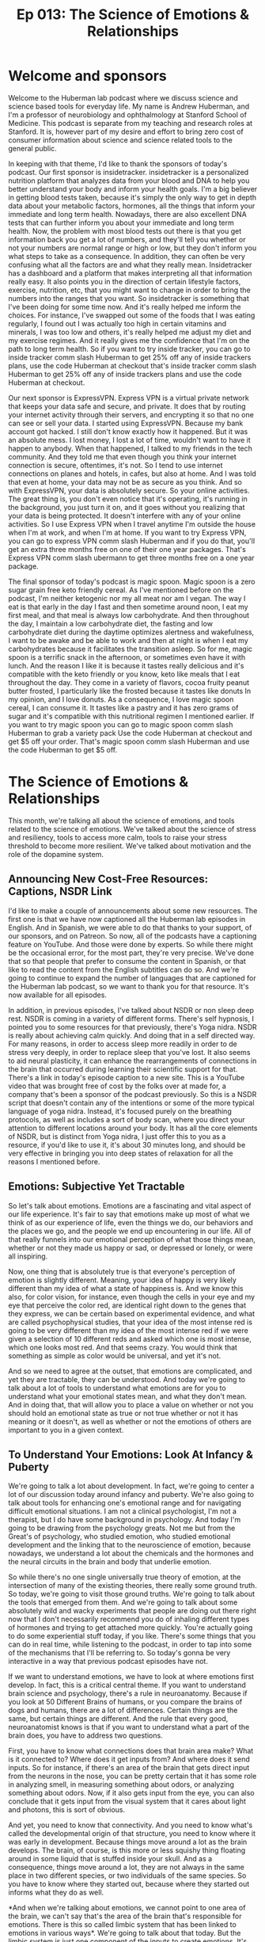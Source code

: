 :PROPERTIES:
:ID:       69bb86af-831c-4a4b-bd05-47b69c529a93
:END:
#+title: Ep 013: The Science of Emotions & Relationships

* Welcome and sponsors
:PROPERTIES:
:CUSTOM_ID: welcome-and-sponsors
:END:
Welcome to the Huberman lab podcast where we discuss science and science
based tools for everyday life. My name is Andrew Huberman, and I'm a
professor of neurobiology and ophthalmology at Stanford School of
Medicine. This podcast is separate from my teaching and research roles
at Stanford. It is, however part of my desire and effort to bring zero
cost of consumer information about science and science related tools to
the general public.

In keeping with that theme, I'd like to thank the sponsors of today's
podcast. Our first sponsor is insidetracker. insidetracker is a
personalized nutrition platform that analyzes data from your blood and
DNA to help you better understand your body and inform your health
goals. I'm a big believer in getting blood tests taken, because it's
simply the only way to get in depth data about your metabolic factors,
hormones, all the things that inform your immediate and long term
health. Nowadays, there are also excellent DNA tests that can further
inform you about your immediate and long term health. Now, the problem
with most blood tests out there is that you get information back you get
a lot of numbers, and they'll tell you whether or not your numbers are
normal range or high or low, but they don't inform you what steps to
take as a consequence. In addition, they can often be very confusing
what all the factors are and what they really mean. Insidetracker has a
dashboard and a platform that makes interpreting all that information
really easy. It also points you in the direction of certain lifestyle
factors, exercise, nutrition, etc, that you might want to change in
order to bring the numbers into the ranges that you want. So
insidetracker is something that I've been doing for some time now. And
it's really helped me inform the choices. For instance, I've swapped out
some of the foods that I was eating regularly, I found out I was
actually too high in certain vitamins and minerals, I was too low and
others, it's really helped me adjust my diet and my exercise regimes.
And it really gives me the confidence that I'm on the path to long term
health. So if you want to try inside tracker, you can go to inside
tracker comm slash Huberman to get 25% off any of inside trackers plans,
use the code Huberman at checkout that's inside tracker comm slash
Huberman to get 25% off any of inside trackers plans and use the code
Huberman at checkout.

Our next sponsor is ExpressVPN. Express VPN is a virtual private network
that keeps your data safe and secure, and private. It does that by
routing your internet activity through their servers, and encrypting it
so that no one can see or sell your data. I started using ExpressVPN.
Because my bank account got hacked. I still don't know exactly how it
happened. But it was an absolute mess. I lost money, I lost a lot of
time, wouldn't want to have it happen to anybody. When that happened, I
talked to my friends in the tech community. And they told me that even
though you think your internet connection is secure, oftentimes, it's
not. So I tend to use internet connections on planes and hotels, in
cafes, but also at home. And I was told that even at home, your data may
not be as secure as you think. And so with ExpressVPN, your data is
absolutely secure. So your online activities. The great thing is, you
don't even notice that it's operating, it's running in the background,
you just turn it on, and it goes without you realizing that your data is
being protected. It doesn't interfere with any of your online
activities. So I use Express VPN when I travel anytime I'm outside the
house when I'm at work, and when I'm at home. If you want to try Express
VPN, you can go to express VPN comm slash Huberman and if you do that,
you'll get an extra three months free on one of their one year packages.
That's Express VPN comm slash ubermann to get three months free on a one
year package.

The final sponsor of today's podcast is magic spoon. Magic spoon is a
zero sugar grain free keto friendly cereal. As I've mentioned before on
the podcast, I'm neither ketogenic nor my all meat nor am I vegan. The
way I eat is that early in the day I fast and then sometime around noon,
I eat my first meal, and that meal is always low carbohydrate. And then
throughout the day, I maintain a low carbohydrate diet, the fasting and
low carbohydrate diet during the daytime optimizes alertness and
wakefulness, I want to be awake and be able to work and then at night is
when I eat my carbohydrates because it facilitates the transition
asleep. So for me, magic spoon is a terrific snack in the afternoon, or
sometimes even have it with lunch. And the reason I like it is because
it tastes really delicious and it's compatible with the keto friendly or
you know, keto like meals that I eat throughout the day. They come in a
variety of flavors, cocoa fruity peanut butter frosted, I particularly
like the frosted because it tastes like donuts In my opinion, and I love
donuts. As a consequence, I love magic spoon cereal, I can consume it.
It tastes like a pastry and it has zero grams of sugar and it's
compatible with this nutritional regimen I mentioned earlier. If you
want to try magic spoon you can go to magic spoon comm slash Huberman to
grab a variety pack Use the code Huberman at checkout and get $5 off
your order. That's magic spoon comm slash Huberman and use the code
Huberman to get $5 off.

* The Science of Emotions & Relationships
:PROPERTIES:
:CUSTOM_ID: the-science-of-emotions-relationships
:END:
This month, we're talking all about the science of emotions, and tools
related to the science of emotions. We've talked about the science of
stress and resiliency, tools to access more calm, tools to raise your
stress threshold to become more resilient. We've talked about motivation
and the role of the dopamine system.

** Announcing New Cost-Free Resources: Captions, NSDR Link
:PROPERTIES:
:CUSTOM_ID: announcing-new-cost-free-resources-captions-nsdr-link
:END:
I'd like to make a couple of announcements about some new resources. The
first one is that we have now captioned all the Huberman lab episodes in
English. And in Spanish, we were able to do that thanks to your support,
of our sponsors, and on Patreon. So now, all of the podcasts have a
captioning feature on YouTube. And those were done by experts. So while
there might be the occasional error, for the most part, they're very
precise. We've done that so that people that prefer to consume the
content in Spanish, or that like to read the content from the English
subtitles can do so. And we're going to continue to expand the number of
languages that are captioned for the Huberman lab podcast, so we want to
thank you for that resource. It's now available for all episodes.

In addition, in previous episodes, I've talked about NSDR or non sleep
deep rest. NSDR is coming in a variety of different forms. There's self
hypnosis, I pointed you to some resources for that previously, there's
Yoga nidra. NSDR is really about achieving calm quickly. And doing that
in a self directed way. For many reasons, in order to access sleep more
readily in order to de stress very deeply, in order to replace sleep
that you've lost. It also seems to aid neural plasticity, it can enhance
the rearrangements of connections in the brain that occurred during
learning their scientific support for that. There's a link in today's
episode caption to a new site. This is a YouTube video that was brought
free of cost by the folks over at made for, a company that's been a
sponsor of the podcast previously. So this is a NSDR script that doesn't
contain any of the intentions or some of the more typical language of
yoga nidra. Instead, it's focused purely on the breathing protocols, as
well as includes a sort of body scan, where you direct your attention to
different locations around your body. It has all the core elements of
NSDR, but is distinct from Yoga nidra, I just offer this to you as a
resource, if you'd like to use it, it's about 30 minutes long, and
should be very effective in bringing you into deep states of relaxation
for all the reasons I mentioned before.

** Emotions: Subjective Yet Tractable
:PROPERTIES:
:CUSTOM_ID: emotions-subjective-yet-tractable
:END:
So let's talk about emotions. Emotions are a fascinating and vital
aspect of our life experience. It's fair to say that emotions make up
most of what we think of as our experience of life, even the things we
do, our behaviors and the places we go, and the people we end up
encountering in our life. All of that really funnels into our emotional
perception of what those things mean, whether or not they made us happy
or sad, or depressed or lonely, or were all inspiring.

Now, one thing that is absolutely true is that everyone's perception of
emotion is slightly different. Meaning, your idea of happy is very
likely different than my idea of what a state of happiness is. And we
know this also, for color vision, for instance, even though the cells in
your eye and my eye that perceive the color red, are identical right
down to the genes that they express, we can be certain based on
experimental evidence, and what are called psychophysical studies, that
your idea of the most intense red is going to be very different than my
idea of the most intense red if we were given a selection of 10
different reds and asked which one is most intense, which one looks most
red. And that seems crazy. You would think that something as simple as
color would be universal, and yet it's not.

And so we need to agree at the outset, that emotions are complicated,
and yet they are tractable, they can be understood. And today we're
going to talk about a lot of tools to understand what emotions are for
you to understand what your emotional states mean, and what they don't
mean. And in doing that, that will allow you to place a value on whether
or not you should hold an emotional state as true or not true whether or
not it has meaning or it doesn't, as well as whether or not the emotions
of others are important to you in a given context.

** To Understand Your Emotions: Look At Infancy & Puberty
:PROPERTIES:
:CUSTOM_ID: to-understand-your-emotions-look-at-infancy-puberty
:END:
We're going to talk a lot about development. In fact, we're going to
center a lot of our discussion today around infancy and puberty. We're
also going to talk about tools for enhancing one's emotional range and
for navigating difficult emotional situations. I am not a clinical
psychologist, I'm not a therapist, but I do have some background in
psychology. And today I'm going to be drawing from the psychology
greats. Not me but from the Great's of psychology, who studied emotion,
who studied emotional development and the linking that to the
neuroscience of emotion, because nowadays, we understand a lot about the
chemicals and the hormones and the neural circuits in the brain and body
that underlie emotion.

So while there's no one single universally true theory of emotion, at
the intersection of many of the existing theories, there really some
ground truth. So today, we're going to visit those ground truths. We're
going to talk about the tools that emerged from them. And we're going to
talk about some absolutely wild and wacky experiments that people are
doing out there right now that I don't necessarily recommend you do of
inhaling different types of hormones and trying to get attached more
quickly. You're actually going to do some experiential stuff today, if
you like. There's some things that you can do in real time, while
listening to the podcast, in order to tap into some of the mechanisms
that I'll be referring to. So today's gonna be very interactive in a way
that previous podcast episodes have not.

If we want to understand emotions, we have to look at where emotions
first develop. In fact, this is a critical central theme. If you want to
understand brain science and psychology, there's a rule in neuroanatomy.
Because if you look at 50 Different Brains of humans, or you compare the
brains of dogs and humans, there are a lot of differences. Certain
things are the same, but certain things are different. And the rule that
every good, neuroanatomist knows is that if you want to understand what
a part of the brain does, you have to address two questions.

First, you have to know what connections does that brain area make? What
is it connected to? Where does it get inputs from? And where does it
send inputs. So for instance, if there's an area of the brain that gets
direct input from the neurons in the nose, you can be pretty certain
that it has some role in analyzing smell, in measuring something about
odors, or analyzing something about odors. Now, if it also gets input
from the eye, you can also conclude that it gets input from the visual
system that it cares about light and photons, this is sort of obvious.

And yet, you need to know that connectivity. And you need to know what's
called the developmental origin of that structure, you need to know
where it was early in development. Because things move around a lot as
the brain develops. The brain, of course, is this more or less squishy
thing floating around in some liquid that is stuffed inside your skull.
And as a consequence, things move around a lot, they are not always in
the same place in two different species, or two individuals of the same
species. So you have to know where they started out, because where they
started out informs what they do as well.

*And when we're talking about emotions, we cannot point to one area of
the brain, we can't say that's the area of the brain that's responsible
for emotions. There is this so called limbic system that has been linked
to emotions in various ways*. We're going to talk about that today. But
the limbic system is just one component of the inputs to create
emotions. It's not the place for emotions, you can't go in and lesion
one location in the brain and eliminate emotions entirely, just doesn't
work that way.

So, first of all, we have to ask, what are the circuits for emotion?
What are the brain areas for emotion and nowadays, there's a lot of
debate about this. For years, there was thought that there might be
circuits, meaning connections in the brain that generate the feeling of
being happy, or circuits that generate the feeling of being sad, etc.
That's been challenged. In fact, Lisa Feldman Barrett has been the
person who's really challenged this head on, and has very good evidence
for the fact that such circuits probably don't exist. And yet, I think
there's good evidence for circuits in the brain, such as limbic
circuits, and other circuits that shift our overall states, or our
overall level of alertness or calmness or whether or not they bias us
toward viewing the outside world or paying more attention to what's
going on inside our bodies. If none of this makes sense right now, I
promise it will make sense soon.

But the important thing to understand is that emotions do arise in the
brain and body. They arise because there are specific connections
between specific areas in the brain and body. And if we want to
understand how emotions work, we have to look how emotions are built.
And they are built during infancy, adolescence, and puberty, and then it
continues into adulthood, but the groundwork is laid down early in
development when we are small children.

** Your First Feeling Was Anxiety
:PROPERTIES:
:CUSTOM_ID: your-first-feeling-was-anxiety
:END:
So let's think about what happens to a baby that comes into the world. A
baby comes into the world, you were born into this world without really
any understanding of the things around you. Now, there are two ways that
you can interact with the world and you're always doing them more or
less, to some degree at the same time. Those are interoception, paying
attention what's going on inside you what you feel internally and
exteroception, paying attention to what's going on outside you. Hold
that in mind please because the fact that you're both interocepting and
extracepting is true for your entire life and it sets the foundation for
understanding emotions, it's absolutely critical. As an infant, you
didn't have any knowledge of what you needed, you didn't understand
hunger, you didn't understand toys, when you first came into the world,
you didn't understand cold or heat or any of that. When you needed
something, you experience that as anxiety, you would feel an increase in
alertness. If you had to use the bathroom, you would feel an increase in
alertness, if you were hungry, and you would vocalize, you would cry
out, you would act agitated, you might COO, you might do a number of
different things. But all you knew was what you were feeling internally,
and then your caregiver, whoever that might have been, would respond to
that. So you would feel some agitation, a caregiver would come and make
a decision, oh, you need food and give you milk, or change your diaper,
or wrap you in a blanket if you were cold. But they didn't know if you
were cold, they could just assume that you were cold.

So this is actually really important to understand that a baby, when you
were a baby and when I was a baby, we didn't have any sense of the
outside world, except that it responded to our acts of anxiety,
essentially. Now, this isn't Freudian theory, right? It's it, there are
components of it that are embedded in Freudian theory but all
developmental psychologists agree that babies lack the ability to make
cognitive sense of the outside world. But in this feeling of anxiety,
and registering one's own internal state, and then crying out to the
outside world, either through crying or subtle vocalizations, or even
just cooing making some noise, we start to develop a relationship with
the outside world in which our internal states, our shifts in anxiety,
start to drive requests. And people come and respond to those requests,
hopefully.

And the reason I say hopefully, is that we've all heard, presumably
about these cases of neglect. There are a lot of cases where if you
neglect a baby, you neglect an adolescent or a teenager, development
doesn't go well. And we'll touch on some of those. But those are really
extreme cases, they're sort of like the parallel to experiments that are
often done in the laboratory with animals, where you've probably heard
of these enriched environments where they will give mice a bunch of
toys, and they'll give them some different foods every once in a while,
and they'll house them together with other mice. And what you find is
that the animals, they will say, Oh, you know, their brain is thicker,
and their neurons have more branches to them and all that. But that's
really comparing deprivation with normalcy.

** What Are "Healthy Emotions"?
:PROPERTIES:
:CUSTOM_ID: what-are-healthy-emotions
:END:
What we want to center on today instead, is what happens when things go
well, and why things might not go well, in certain circumstances is
interesting, but to me not as interesting as what healthy emotional
development looks like. And if you haven't achieved healthy emotional
development, what can be done as an intervention, at later times, in
order to rescue that.

So the baby, you as a baby, you're flopping around there in your crib,
you're getting care where you, where you need it and when you need it,
presumably. And this gets to the basis of what emotions are about, which
emotions are really about forming bonds, and being able to predict
things in the world. That's really what emotions are about. Whether or
not the baby feels angry, or happy or sad, we don't know, we can guess
but we don't know. In fact, most of the time, we don't even know how we
feel, let alone how other people feel. And that's true for adults. So if
I asked you how you feel right now, I don't know that you could tell me
in any kind of rich language that would i would say, Oh, I really
understand. If you said you were very, very depressed or very, very
happy. I'd have some sense because of how extreme that is. But I don't
know that I would really know. And I don't think you know how I feel
right now, either. I could be furious right now. Or I could be very
happy, you don't have any idea. Of course, we have these things called
expressions, our pupils dilate, there are various cues of how people
feel, we're going to talk about those cues. But you really don't know.

** Digital Tool For Predicting Your Emotions: Mood Meter App
:PROPERTIES:
:CUSTOM_ID: digital-tool-for-predicting-your-emotions-mood-meter-app
:END:
And at this point, I actually just want to pause and mention a really
interesting tool that is trying to address this question of what are
emotions? And what do they consist of, that you can use, if you like.
This is an app, I didn't develop it, I don't have any relationship to
them, but the app was developed by people at Yale. By groups at Yale who
do research and it's called mood meter. And it's actually quite
interesting. I think it's either free or it's 99 cents, again, no
business relationship to them.

But what they're trying to do is put more nuance, more subtlety on our
words and our language for emotions, and be able to, to allow you to
predict how you're going to feel in the future. And it's actually quite
interesting. I'm on the app right now and I know you can't see this, but
it's called mood meter. And you can find on Apple or Android and you go
into it and as you know, it says to me, hi Andrew, how are you right now
and I clicked a little tab that says I feel and I can either pick, high
energy and unpleasant, high energy and pleasant low Energy unpleasant or
low energy pleasant. And I would say right now, I feel high energy
pleasant. So I just revealed to you how I feel. So I click on that. And
then it gives you a gallery of colors, and you just move your finger to
the location where you think it matches most. And as you do that little
words pop up, I know some people are looking at this on ot or listening
to this on audio only. So say motivated, cheerful, inspired, I would say
I'm feeling right now cheerful. So you click that. And then you just go
to the next window, and it just says, What are you doing, and I, this
feels like play to me, but I'm going to call it work. And then that's
it. And then what it does is it basically starts to collect data on you,
you're giving it information, and it starts to link that to other
features that you allow it access to, if you like, and it starts helping
you be able to predict how you're going to feel at different times a
day, it's actually quite accurate in certain ways, quite interesting.

** The Architecture Of A Feeling: (At Least) 3 Key Questions To Ask Yourself :notes:
:PROPERTIES:
:CUSTOM_ID: the-architecture-of-a-feeling-at-least-3-key-questions-to-ask-yourself
:END:

*And it points to a couple of really interesting features, which is that
we don't really have enough language to describe all the emotional
states. And yet there are some core truths to what makes up an emotion*.
And I want to review that twice during today's podcast. Because this can
really help people, kids and adults understand better what they're
feeling and why. And when best to engage in certain activities. And
thankfully, when best to avoid certain activities too.

So the way this works is the following. You need to ask yourself at any
point, you could do this right now, if you like, what's your level of
autonomic arousal. *Autonomic arousal is just the continuum, the range of
alert to calm*. So if you're in a panic right now you are like 10 out of
10 on the arousal scale. If you're asleep, you're probably not
comprehending what I'm saying, although maybe a little bit, but let's
say you're very drowsy, you might be at a one or a two. So you always
have to ask, Where are you on the arousal scale.

*And then there's this other axis this other question, which is what we
call Valence. Now valence is off value, do you feel good or bad*, I would
say I feel pretty good right now on a scale of one to 10. I'm like, I
don't know, I feel like a seven ,got good night's sleep last night, had
a good walk with Costello this morning, bed, I'm hydrated, I feel good,
something a seven. So I'm alert. And I feel pretty good.

*And then there's a third thing, which is how much we are interocepting
and how much we are exteroceptive*. Alright, so how much our attention is
focused internally, on what we're feeling and how much it's focused
externally. And this is always going to be in a dynamic balance. So for
instance, if you're really, really stressed, oftentimes, that puts you
in a position to be really in touch with what's going on in your body.
*If you start having a lot of somatic a lot of bodily sensations, like
your heart is beating so fast that you can't ignore it, then you're
really strongly interoceptive*. But also, sometimes you're really
stressed because someone stressing you out, or somebody sends you a text
message or makes a comment about a YouTube thing you posted or
something, and you're really triggered by it, that never happens to me.
But it if it does happen to you, then you're exteroceptive.

*So these three things how alert or sleepy you are, that's one, how good
or bad you feel that's too. And then whether or not most of your
attention is directed outward, or whether or not it's directed inward.
And much of what we call emotions are made up by those three things*. And
so let's return now to development but tuck that away and just kind of
think about it alert versus asleep, good versus bad, and focused
internally or focus externally. Because when I looked at the whole of
the, all the theories of emotion that were out there, there were a lot
of different components to them. But they all seem to center back to
these same three features in some way, or to some degree or another. And
it can be very powerful to understand and look at your emotions through
that lens.

** You Are An Infant: Bonds & Predictions
:PROPERTIES:
:CUSTOM_ID: you-are-an-infant-bonds-predictions
:END:
So let's return to the infant. There's the baby in the crib. It's mostly
interoceptive as caregivers bring it what it needs, you hope, milk,
diaper changes, etc. A warm blanket if it's cold, pull off the blanket
when the baby's fussing and it's too warm because babies get too warm.
Also, it starts to intero, exteroceptive, Excuse me, I misspoke. I want
to be very clear, it starts to exterocept, the baby starts to look into
the outside world and start making predictions. It starts wondering how
much it needs to cry or predicting, well, if I cry like a little bit,
then mom comes over and I get my milk. Or if I cry a lot mom doesn't
come over and give me milk. So I need to really scream at the top of my
head. Okay, so babies are starting to evaluate and do all this but
they're not doing it consciously. They're doing this strategically in
order to release anxiety.

And I won't propose that that's what we do into adulthood. But a lot of
what we do in adulthood is when we feel something, we start
exterocepting. Some people are much better at just sitting as a
container, and just interocepting and paying attention to what they're
feeling internally. But most people do a little bit of a balance of
both, we start, we don't feel good, so we look for an item of food that
might make us feel better. We're feeling anxious, heading into the
dentist or something like that. So we text somebody, we do this almost
reflexively, it's not always conscious.

So infants do this, and we continue to do this, we start to now balance
our interoceptive and extrareceptive focus, are looking inward and
looking outward. And as we do that, we're striving to figure out what
gets our needs met. Remember, emotions are really there to form bonds,
and to make predictions. And so our needs are going to be met to some
degree or not.

Sometimes, sadly, there is neglect. Sometimes people don't show up for
us the way that we would like. And in general, our responses to that
have to do with whether or not we predict whether or not they would or
not, when we expect something, and it doesn't happen, it's a big
letdown. That was the discussion about dopamine last episode. So the
many theories of emotion the triune brain theory that you have a
primitive and evolved brain, something that's a little bit on shaky
ground these days, the idea that Darwin proposed that there are these
universal expressions of emotions, the work of Helen Fisher on love that
you have circuits in the brain for lost circuits in the brain for love
and circuits in the brain for long term bonds, as well as the work of
Lisa Feldman Barrett, saying that emotions are contextual, that they
have a social component. And I'll be talking more about this, but the
work of Allan schore, a clinical psychologist and researcher at UCLA,
about right brain left brain, and its role in emotional development, all
of them have strong elements of this idea of paying attention to what's
going on inward and outward. As a young creature, an infant and young
toddler, you were mainly focused inward, and you started to understand
what was going on outward as a way of predicting what would bring you
relief, what would remove your anxiety, and that's where the fundamental
rules of your experience your emotional experience were laid down.

Now, I realize that's a lot of information. And it's somewhat of an
academic talk. But there were two tools in there that I just want to
highlight. One is the mood meter app, if you're interested in it can
give you some insight into the different kinds of nuance within emotions
and allow you to actually predict emotional states, if you want to try
that. And you might find that interesting.

The other one is this idea that there are three axes to emotion, three
continuum that interact, the level of alertness and calmness, how good
or bad you feel, and whether or not you're mainly focused inward or
outward, because those are going to form a useful toolkit for the
information going forward.

** Attachment Style Hinges On How You Handle Disappointment
:PROPERTIES:
:CUSTOM_ID: attachment-style-hinges-on-how-you-handle-disappointment
:END:
So now let's talk about what kind of baby you were. Because that
actually informs your emotionality. Now, these are classic. They're
actually famous experiments done by Bowlby and Ainsworth, anyone that
studied psychology or has taken a psychology class might have learned
about this. This is this classic experiment of the what was called the
strange situation task, in which, and I'm describing it very coarsely,
here, I realized but a mother and child come into the laboratory. Yes,
this has now also been done with fathers. The baby and the mother or
father play together for a bit, and then the mother leaves. The mother
leaves for some period of time and then comes back. And the research is
devoted to understanding the response of the child when the caretaker,
the mother or the father, returns. Most all children, not every child,
but most children will cry when their primary caretaker leaves, they
don't like that. And there are good reasons for that they formed a bond
and an attachment and we will talk about some of the deeper chemical
reasons for those bonds. However, the experiment is focused on the
return of the caregiver, because Bowlby and Ainsworth and many of their
scientific offspring and colleagues identified at least four patterns
that babies display when their caretaker returns. And they group these
into Group A, B, C, D, so much so that the kids were referred to as a
babies B babies, C babies or D babies.

You may know which one you were, but the categories are really
interesting. The first babies are the A babies. So these were kids that
would get upset when their caretaker would leave. But when their
caretaker would return, the infant would respond with happiness with
what looked like delight. They would go to the caretaker, they seemed
happy if they had been fussy before, sad, they felt relieved. These are
referred to as secure attached kids. So they have a healthy response to
separation and they have a healthy response to re engaging with the
caretaker.

The B babies, as they're called, were less likely to seek comfort from
their caregiver when the caregiver would return. So they would sometimes
continue to play with their toys or they would be with the, they had an
adult in the room while the parent was gone, they would stay with them.
It was sometimes complicated and nuanced, but these were referred to as
avoidant babies. Don't run away with any conclusions about the language
here just yet. It's not clear that avoidant babies become avoidant
adults. But bear with me.

The C babies would respond to the return of the caregiver with acts of
annoyance, they seem kind of angry, right. So it wasn't that they ignore
them, they seem kind of angry. And those were referred to as ambivalent
babies. Not to be confused with A babies, these are the C babies, were
the ambivalent babies. So the infant's reaction to the returning
caregiver were inconsistent. They seemed like they wanted to bond with
them again, but that they seem kind of annoyed. I think we've all felt
this way before with people that we care very much about, especially
people we care very much about.

And then the third category, the D babies were the disorganized babies.
That's what they call them. They weren't disorganized, and that they
were messy. The child have waited interactions with everyone and acted
fearful when the caregiver returned. And their behavior didn't really
change whether or not the caregiver was there or not. And that fourth
category was actually added rather late in the course of this research.

I should mention these experiments have been repeated with a huge
variety of different contexts. There was work done by Mary main at at UC
Berkeley and many others, looking at all sorts of variations on this
theme. But over time, it made it clear that certain babies are able to
feel secure upon re engaging with their caregiver and others don't, or
they're confused about it. So we probably don't know whether or not you
were an A or B, or C, D, baby, unless you were in these experiments. And
somehow you had that knowledge.

** "Glue Points" Of Emotional Bonds: Gaze, Voice, Affect, Touch, (& Written)
:PROPERTIES:
:CUSTOM_ID: glue-points-of-emotional-bonds-gaze-voice-affect-touch-written
:END:
But this work, this classic work opened up a huge set of important
questions that related to what is the reestablishment of the bond really
about? I mean, what's actually being figured out here is not whether or
not there are four categories of babies. That's interesting, but it
presumably is more interesting to focus on what is it that defines a
really good bond, a secure attachment or an insecure attachment or an
avoidant attachment and the four things are gaze, literally eye contact,
and doesn't have to be direct beaming eye contact with no blinks like
people, excuse me, Oh, before it can just be gaze that you know, people
look at each other. You see couples, they look at each other, they don't
always stare each other long periods of time, sometimes they do vocal
vocalizations. So what we say and how we say it, an effect or emotion,
so the way that we express it, you know, crying, smiling, etc. and touch
those four things. And you probably could add a fifth dimension once
language and written language develops, which is written word, exchange
of letters, exchange of texts, exchange of things of that sort. Emails
are another way in which people can bond.

But gaze, vocalization, effect and touch are really the core of this
thing that we call social bonds and emotionality. Now, that's important.
We know for instance, that there are brain areas like the fusiform face
area, which is deep in the brain that is responsible for the processing
of faces, children's recognition of their parents faces and voices is
extremely accurate and strong. Likewise, parents recognition of their
child's vocalizations, not just voices, but cries are remarkable. If
you've ever had the experience of being at a party with somebody who has
small children, you're talking to them and all of a sudden they, they
hear something, but you don't. It's as if they've got wolf hearing, and
all of a sudden, they go running into the other room. And indeed, the
you know, the kid is like, I don't know, some kid is beating up their
kid or their kids beating up some other kid or the kid has done injure
themselves or feels emotionally injured. This perception of voices,
there's very good evidence to support the fact that we are tuned to the
frequencies of, of voices and vocalizations of people that we care
about. It's not just true in rodents and birds and other mammals. It's
definitely true in humans as well. And babies are very tuned in to the
sound of their, of their mother's voice, even Yes, while they're in the
womb. There's this whole world of what's called mother ease, which is
the the particular style of speech that mothers and other caretakers now
we know use with children.

So those are the core elements. Right. How you look at somebody and how
they look at you what you say what they say, what they seem to be
feeling. And how that makes you feel smiles frowns, if you know someone
really well, you can read inflections in like, even little subtle things
like, you know, they don't, they don't really believe me or Oh, they,
they're really excited by this or Oh, you know, now I know what they're
thinking, that kind of processing. Some people are better at it than
others. But everyone's better at doing that with people that we
recognize and know. In fact, couples come to know each other exceedingly
well, so much so that it can both benefit and injure their relationship
to constantly be making these perceptions. But there's a range, some
people are more tuned into this than others. And that probably has roots
in the sorts of attachments that you form early on.

** "Emotional Health": Awareness of the Interoceptive-Exteroceptive Dynamic
:PROPERTIES:
:CUSTOM_ID: emotional-health-awareness-of-the-interoceptive-exteroceptive-dynamic
:END:
So Bowlby and colleagues developed these ABCD thing. And it has a lot to
do with face processing, and gaze and vocalizations and touch all of
those happen on return with the mother. But they weren't parsing those.
They weren't looking at them individually. So this raises a really
interesting question, which is, what is it when we feel something, Is it
because of something that happened spontaneously in us, it's a memory,
or it's something that we realized we saw on the internet, or we got
news about somebody. You know, nowadays, people get so much information
about the people they know, both the people they like and dislike by way
of viewing online activities, right, so they're exterocepting. And then
it's impacting your internal state.

And it's clear from most all of the theories of emotional health, that
an ability to recognize when your own internal state is being driven
primarily by external events, as important for being able to emotionally
regulate. Right, people who are constantly being yanked around by the
external happenings in the world, you would say are emotionally labile,
they are not in control of their emotions. Even if they're calm all the
time. If that calmness only arrives because they're in a placid
environment, and then you put, you know, a cracker in that environment,
and they freak out, well, then they're not really calm they are, they're
calm, insofar as there is something disturbing in the environment.

So how much you're the outside environment disrupts your internal
environment has everything to do with this balance of interoception. And
an exteroception. And it very likely has roots in whether or not you
were secure, attached or insecure, attached, disorganized or ambivalent,
as a baby. Of course, you can't travel back in time and no, but there
are some hints as to what kind of emotionality each of us has, by
examining two periods of development. One is adolescence and puberty,
and the other is adulthood.

** An Exercise: Controlling Interoceptive-Exteroceptive Bias
:PROPERTIES:
:CUSTOM_ID: an-exercise-controlling-interoceptive-exteroceptive-bias
:END:
So while we can't travel back in time, there is an exercise that you can
do to address, at least in this moment, whether or not you have a bias
for exteroception, or a bias for interoception. Whether or not you are
better, at least in this moment, at paying attention to what's going on
internally or externally. And of course, this will vary with
circumstance. I think we all know people that, maybe it's you, you go to
a party, and you get there, and everyone seems to be talking and having
a really good time. And you're wondering whether or not you have any
food in your teeth, or whether or not there's something on your face, or
whether or not your hair is right or whether or not you said something
the wrong way, whether or not you're turning red. People also experience
this a lot with public speaking. And it's not just about learning to
clamp your level of stress. It's also about how much you're
exterocepting, how much you're out of your head they call it, but how
much you're focused on the events around you versus the events inside
you.

** Getting Out Of Your Head: The Attentional Aperture
:PROPERTIES:
:CUSTOM_ID: getting-out-of-your-head-the-attentional-aperture
:END:
Actually, it's interesting, when you talk to people who are very
effective athletes, or they have very high stress, high consequence
jobs, they talk about this notion of you know, getting out of your head,
you only have so much attentional resource. And it can be split between
two things, you'll see that in a moment, that can be anchored to one
thing, it can be fully focused on what's going on internally, or it can
be fully focused on what's going on externally. And if you want to be
effective in the world, effective being in quotes, it is useful when in
very dynamic environments, especially social environments, to have a lot
of your attention focused outward, as opposed to try and do pay
attention to whether or not you're saying things correctly, or the
tambour of your own voice that is more or less destructive for the
ability to engage socially.

So here's the exercise. You can do this, please don't do this if you're
driving. But let's just try and illustrate or allow you to experience
this interoceptive exteroceptive balance and the extent to which you can
move interoception and exteroception deliberately. If you close your
eyes right now, and concentrate on the contact of any portion of your
body, will say the chair or your car seat, although please, again, don't
do this while you're driving, anywhere that you are, even if you're just
standing up or you're in the kitchen, you're lying on the couch, and
trying to bring as much of your attention to that point of contact as
possible. And then from there, you're going to move your attention even
more deeply into, say, the sensation of what's going on in your gut. Are
you full? Are you empty? Are you hungry? Are you not? is your heart
beating? at what rate? what's the cadence of your breathing? Basically
bringing your focus and attention to everything at the surface of your
skin and inward. So I'm going to do a rare thing on the Huberman lab
podcast, I'm going to introduce about five to eight seconds of silence
in order to allow you to do that a little bit.

Okay, now, this is an exercise that you can continue afterward if you
want to extend how long you do this. But now try and do something that
for most people actually is a little bit harder, which is to purely
exterocept, put, put your eyes or your ears or both, on anything in your
immediate space. One thing and I would restrict that thing to something
small enough that at least in your field of view, it would occupy, you
know, 20% of your field of view. So it doesn't have to be a pin point,
unless the pin is right in front of you, and you're holding it real
close. I would say look across the room, pick a panel on the wall, or
you know, a leg of a table or something and try and bring as much of
your attention to that as possible. And again, I'll take about five
seconds of silence to allow you to exteroceptive.

Okay, so what you probably found is that you're able to do that, but
that some degree of interoception is maintained, it's hard to place 100%
of your attention on something externally, unless it's really exciting,
really novel. If you've ever watched a really great movie, presumably,
you're exterocepting more than you're interocepting until something
exciting happens. And then and then you feel something you're actually
tethering your emotional experience to something external. And now, you
can also do this dynamically, you can decide to focus internally, and
then externally, you can decide to split it 50% 50% or 70 30. Can
develop, you can develop a heightened ability to do this. And the power
of doing that is actually that when you are in environments where you
feel like you're focused too much internally, and you'd like to be
focused more externally, you can actually do that deliberately. But as
you notice, it takes work. It involves taking your attentional
spotlight, and what we call the aperture of your attention, and
narrowing that aperture to either the self or something externally or
splitting the two. And yet, there are practices that have been developed
that center on moving interoception and exteroception from one being
more heavily weighted than the other more focused outward or more
focused inward. And it's dynamic. And the circuits in the brain that
underlie internal and external reception aren't exactly known, but they
are anchored in the areas of the brain, they're involved in attention,
like the frontal eye fields and areas that when you third person
yourself, when you can see yourself doing something, like if you put
your hand out in your environment, and you focus on your hand, you know
that that's your hand, as opposed to some random object, there are areas
of the brain that are involved in that, in recognizing the location of
self relative to the rest of your body.

These exercises are really what are at the core of these development of
emotional bonds. Because as we mentioned before, these four things, the
gaze, vocalization, touch, and affect, those are happening very
dynamically. So if somebody winks at you, you're paying attention to
their wink, but then you also notice how you feel, then they might say
something, then you might say something, this is very dynamic. So it
seems overwhelming to try and interocept an exterocept. And then shift
the balance, you do that all the time, your brain and nervous system are
fantastic at doing this.

Now, some people have a very hard time breaking out of a very strongly
interoceptive mode. Some people have a harder time breaking out of their
exteroceptive mode. It's very interesting to note the the extent to
which we have biases and how interoceptive or exteroceptive we are.
Remember those three axes that we talked about earlier, you have
valence, good or bad, you have alertness, alert, or calm and you have
interoceptive or exteroceptive bias, right. And it's going to differ
across the day, it's going to differ across the lifetime. It's certainly
going to differ according to whatever it is that you're engaged in. But
early in development, you start off with this interoceptive bias, you're
starting to develop expectations, predictions about how the outside
world is going to work. And you're trying to figure out the reliability
of outside events and people, and where things are reliable. When people
are reliable, we are able to give up more of our interoception. There's
literally trust that our interoceptive needs, our internal needs will be
met through bonds and actions of others. This starts to veer toward the
discussion about neglect and trauma, we are going to devote entire
episodes probably an entire month to trauma and PTSD. But these, those
have roots in what we're talking about now. And it's important to
internalize and understand what we're talking about now in order to get
the most out of those future conversations. So if all of this seems like
a lot of information, and very complicated, I just invite you to pay
attention from time to time how much you happen to be interocepting or
exterocepting, because emotions and the intensity of those emotions will
grow or shrink, depending on how much we're interocepting.

** Puberty: Biology & Emotions On Deliberate Overdrive
:PROPERTIES:
:CUSTOM_ID: puberty-biology-emotions-on-deliberate-overdrive
:END:
If we are feeling extremely sad and there's an outside event that made
us sad, chances are, there's going to be a balance, but that the extreme
grief, the extreme sadness is going to lead us to mostly interocept.
Whereas when, when we're feeling extremely happy, the same is true, you
know, something great happens in the world and we're just going to feel
it most of our perception, most of our awareness is going to be on an
internal state. So we are always tethered to the outside world to some
degree or another. It's that was true when you were an infant. And it
was true when you were an adolescent, and it's true as an adult.

So now I want to just pause, just shelve the discussion about
interoception exteroception for a moment. And I want to talk about what
is arguably the second most if not equally important aspect of your
development, as it relates to emotionality. And as it relates to this,
what I called trust. But this ability to predict whether or not things
in the outside world are reliable or not reliable in terms of their
ability to help you meet your interoceptive needs. And that period is
puberty.

So up until now, we've been talking mainly about psychology, not a lot
of biology and not a lot of mechanism. And now we're going to transition
into talking about mechanism, hormones, receptors, etc. Puberty is an
absolute biological event. It has a beginning. And it has a specific
definition, which is the transition into reproductive maturity. So there
are a lot of hormonal changes. Yes, they're also a lot of brain changes,
and most people don't realize that, but the brain changes occur. First,
the brain turns on the hormone systems that allow puberty to occur.
Puberty is occurring earlier, nowadays than it did in the past. The
current numbers that I was able to find is that in females, girls, the
transition is starting around age 10. Whereas in boys, it's about
age 12. That's going to differ by way of a number of different factors.
Those are averages. So depends on where you are in the world, depends on
all sorts of things.

** Bodyfat & Puberty: The Leptin Connection
:PROPERTIES:
:CUSTOM_ID: bodyfat-puberty-the-leptin-connection
:END:
One of the primary triggers for puberty is actually body fat. This is
interesting. The peptide hormone leptin. Some people call it a peptide,
some people call it a hormone, but it meets both definitions, depending
on how you look at it and it is made by fat. So leptin had a lot of
popularity in the 90s because it was discovered as being produced by
fat. And it was seen in animal studies that it could promote leanness,
it actually communicates to the brain that there's enough body fat in
order to allow the metabolic factors and processes to occur to liberate
more fat. This is why people have trouble losing that last five pounds.
It's because leptin levels are very low. This was actually the basis for
the whole cheat day refeed thing that the idea was if you eat a lot for
one day a week while dieting hard, that you can signal to the brain that
there's enough leptin. I don't know if that's the reason or whether or
not the cheat days just provided some psychological relief, probably
both. But in any case, leptin is made by body fat, and when there's
enough leptin, it signals the brain to trigger puberty. There was a
paper published in the mid 90s in the journal Science, excellent
journal, showing that leptin could be injected into younger females that
would not have yet gone into puberty and you could accelerate the onset
of puberty with leptin. So more body fat, the earlier puberty, that's
true. Leptin is also involved in various growth effects in the body
generally, and it's interesting, very obese children don't necessarily
undergo puberty earlier. Sometimes they do, but they do tend to be
larger bone, their bones actually grow more quickly. And they tend to
have higher bone density because leptin is also involved in bone
density.

** Pheromones: Mates, Timing Puberty, Spontaneous Miscarriage
:PROPERTIES:
:CUSTOM_ID: pheromones-mates-timing-puberty-spontaneous-miscarriage
:END:
The whole issue of onset of puberty also has some really interesting
social effects. And I want to really highlight that most of these
effects are so called pheromone effects. Remember, a hormone is a
substance secreted from one area of the body travels and impacts tissues
and cells elsewhere in the body. A pheromone is a chemical that's
released by one member of a species that goes in acts on and impacts
other members of that species or even other species.

So for instance, rodents are very good at detecting the the urine and
the scent markings of large carnivores that want to eat them. So that's
a pheromonal interaction. Whether or not there are pheromonal effects in
humans is very debated. I did a post on this on Instagram a little while
ago about some pheromone effects that were reported in humans. And I had
a couple people come at me saying, look, it's never really been shown in
humans that there's a pheromonal vomer, what's called the vomeronasal
organ, there's something called Jacobson's organ. It's rudimentary. Some
people have it, some people don't. Very controversial. So I want to
point out that human pheromone effects are controversial, although I
think there's, in my opinion, there's ample evidence for them.
Synchronization of menstrual cycles. For many people report, then people
say, there's some studies that show that it's not true, then there have
been some data showing very impressive pheromonal effects of female
partners, being able to detect the odor of their significant others on T
shirts that were washed several times, so they can't consciously
perceive it. But they say this one smells like them. This one smells
like my partner. And indeed, the match was way above chance.

So there does seem to be weak pheromonal effects, at least in my
opinion, when I look at the data, but much more needs to be done. So one
of the more interesting pheromone effects that impacts puberty, at least
in animal models, is the so called vandenberghe effect, which is if you
take a pre pubertal female, so a female that has not undergone sexual
maturation, and you introduce a novel male that is not the father or a
brother, not a sibling, she will undergo puberty almost immediately. So
this is really striking. For years, this was thought not to occur in
primate species. But there was a paper published last year in Current
Biology cell press journal, excellent journal, showing that mandrels a
particular type of primate, they exhibit this vandenberghe effect.
They're also all sorts of other pheromone effects. There's the most
infamous one, is called the Bruce effect, where the introduction of a
novel male to a pregnant female animal causes spontaneous miscarriage.
And that effect seems to be protected against by the presence of the
Father. So another, you know, that these interpretation of this, and I
want to really highlight that this is, these are animal studies but the
way this works is that if a pregnant female is in the company of the
male that impregnated her, then her young are protected by his scent
presence or his pheromone presence, but if he's gone, and a novel male
shows up, there's a tendency for her to spontaneously miscarry, and
essentially, for the fetus to be lost. Now, whether or not this occurs
in humans is still very controversial. But nonetheless, these pheromone
effects exist. And that one is called the Bruce effect, named after
Hilda Bruce, who is the scientist that discovered it. The one that's
relevant to the puberty discussion is the Vandenberg effect, which I
mentioned a few minutes ago, which is a novel male showing up, second,
it has to be a sexually competent male, so he has to have already passed
through puberty, and his presence triggers activation of puberty in a
female that otherwise would have remained pre pubertal. For longer
again, whether or not this happens in humans unclear.

** Kisspeptin: Robust Trigger Of Puberty & Performance Enhancing Agent
:PROPERTIES:
:CUSTOM_ID: kisspeptin-robust-trigger-of-puberty-performance-enhancing-agent
:END:
Well, what can we be sure about? When we think about puberty, puberty is
triggered by a number of different factors there changes in GABA
expression in the brain and inhibitory transmitter. One of the more
interesting molecules that triggers puberty in all individuals is
something called kisspeptin. k i s s PEPTIN, kisspeptin. Kisspeptin is
made by the brain and it stimulates large amounts of a different hormone
called GNRH, gonadotropin releasing hormone, to be released,
gonadotropin releasing hormone then causes the release of another
hormone called, something called luteinizing hormone, or Lh, which
travels in the bloodstream and stimulates the ovaries of females to
produce estrogen. And the testes of males to produce testosterone.
Kisspeptin has other effects as well. But those are some of the main
ones as they relate to puberty. This is interesting because at this
point, the testes in males start churning out tons of testosterone in
order to trigger the development of secondary sexual characteristics,
body hair, and all the others : deepening voice, etc. And then females
estrogen is doing various other things, breast development, etc.
Normally, in an adult, somebody who is past puberty, a big increase in
gonadotropin releasing hormone, and luteinizing hormone would eventually
be shut down. Because the way that the brain works, the hypothalamus and
the pituitary are actually measuring how much hormone is in the blood.
And if testosterone or estrogen or any other hormone goes too high, they
shut down the release of things like luteinizing hormone, it's a way to
call the negative feedback loop. It basically is like a thermostat in
the house. It's more complicated than that. But once levels get too high
in the bloodstream, it shuts down. But kisspeptin is able to drive very
high levels of these hormones in an ongoing way so that puberty can
commence and can continue. And incidentally, kisspeptin has now become
yet another of the panoply of hormones and peptides and cocktails that
athletes take in order to try and stimulate natural hormone production,
essentially, to create their own performance enhancing drugs
endogenously. No judgement there, but that's a fact. There's a lot of
kisspeptin use people. I'm not, I truly not suggesting anyone do this.
But people are buying and injecting kisspeptin for the specific reason
that even past puberty can stimulate the large increases in things like
estrogen, large increases in testosterone, and things of that sort, as a
number of psychological effects to seems to have big effects on libido,
etc. All these things, of course, are subject to feedback loops, so they
don't work indefinitely. And I'm gonna highlight again, I'm not
suggesting anyone do it. But I do like to pay attention to what's out
there. And kisspeptin because it wasn't discovered that long ago, is one
of the things that you don't often hear about. When people talk about
performance enhancing drugs, or therapeutic endocrinology, these things
also have therapeutic uses in the endocrine setting. So for instance,
kids that don't undergo puberty or kids that are hypo ganando are
adults, they're hyperkinetic, they're not making enough hormone, we'll
take things like kisspeptin, among other things.

** Neuroplasticity Of Emotions: Becoming Specialists & Testing Emotional Bonds
:PROPERTIES:
:CUSTOM_ID: neuroplasticity-of-emotions-becoming-specialists-testing-emotional-bonds
:END:
So that's how puberty happens at the biological level gets triggered by
leptin and kisspeptin. And then this young child is now a different
creature, to some, to some extent, not just because they're
reproductively competent, of course, but because there's a shift in a
number of the things that underlie these social bonds. There are,
there's a market shift in a number of the things that allow children and
adults to engage in predictive behavior about each other.

And the whole nature of adolescence and puberty is to take a child that
was a generalist, and to make them a specialist. And this is very
important as it relates to the conversation about emotionality. But it's
important in terms of all aspects of brain function, and in terms of
learning and in terms of who each and every one of us will and has
become in adolescence and in childhood. Sure, there are some genetic
biases, you know, hair color, eye color, height, and things like that a
lot of that's programmed into the genome. There are other genetic biases
too, of course, that we inherit, but it's in adolescence and puberty,
that we go from essentially being somewhat good at a bunch of things, or
somewhat poor in a bunch of things to becoming very good at a few things
and very poor at a lot of other things. And that's because of the
relationship between puberty and neuroplasticity. This ability to change
the brain in response to experience is starting to taper off such that
by our early 20s, it's harder to achieve.

Now, the transition from generalist to specialist is one aspect of
adolescence and puberty, but the other is the formation of social and
emotional bonds and most of what consumes the minds and waking hours of
adolescence and children who have gone through puberty and going through
puberty. His questions about how they relate to social structures, who
they can rely on, and how they can make reliable predictions in the
world now that they have more agency, that they are physically changed.
In fact, you could argue that puberty is the fastest rate of maturation
that you'll go through at any point in your life, it's the largest
change that you'll go through at any point in your life in terms of who
you are. Because your biology is fundamentally changed at the level of
your brain, and your, your bodily organs, all your organs, from the skin
inward.

So I want to visit a little bit of the research about some of the core
needs that occurred during puberty and adolescence, not just for
parents, or for the people that might be in puberty and adolescence, but
also so that people can reflect on which of these sort of boxes were
checked off for them as they approached, emotional matcher maturity. So
there's a terrific review article that was published in the journal
Nature, which is, if not the premier, then certainly among the top three
premier journals, in the field of science, about the biology of
adolescence, and puberty, as well as some of the core needs and demands
that have to be met for successful emotional maturation. During that
time, we will provide a link to that, but I just want to highlight a few
of the things that they place in the final table, I don't want to go
through all the results right now, because you could do that on your own
if you like, they mainly highlight a lot of the changes in neurons and
neural circuits.

** Testing Driving Brain Circuits For Emotion: Dispersal
:PROPERTIES:
:CUSTOM_ID: testing-driving-brain-circuits-for-emotion-dispersal
:END:
For instance, I'll just highlight one, there's a connection between the
dopamine centers in the brain and an area of the brain that's involved
in emotion and dispersal. Dispersal is very interesting. What you
observe in animals and humans, is that around the end of adolescence,
and during the transition to puberty, both because of changes in the
brain and changes in hormones, there's an intense desire on the part of
the child to get further and further away from primary caregivers, not
permanently, they always return, similar to a child that walks off and
then looks back and sees everything safe and then continues on during
adolescence and puberty. Both in animals and in kids. There's it almost
seems like there's a bias for action. And the action is always in the
direction away from the primary caregiver. Now, as soon as I say that, I
can just imagine in my mind that somebody out there saying, Well, no, my
kid, as soon as they hit puberty, they just want to stay home with us
all the time. That's not typical, it happens. But it's not typical.
Mostly, there's a desire to start spending more time with friends, more
time with peers and less time with adults. And I find it extremely
interesting to note that that's not just true in humans, that's true in
other primate species. That's true in rodents. That's true in almost
every other mammalian species.

So there's something about these hormones that don't just allow sexual
reproduction. They don't just change the brain and bodily organs and the
shape of of us. They also bias us towards dispersal getting further and
further away from primary caregivers in particular. So parents of
teenagers or future teenagers, it is not just normal, it is baked in to
the biology of humans to disperse around adolescence and in the teen
years.

So again, I just want to highlight a few of these, what were listed as
intervention strategies to promote healthy adolescence and puberty. It's
very interesting because the entire article I should mention, the who
wrote this article, apologies. One of them as a friend of mine. So the
first author is Dr. Ronald doll, not the children's book author, I'm
assuming no from the School of Public Health at University of
California, Berkeley. And Nicholas Allen, Linda will Brecht and Anna
ballon Hoff Suleiman, forgive me for the pronunciation. Last one. I
know, Dr. wilberg quite well, she's done the work on dispersal, is quite
well known for for that work. And it's a very extensive review. But I
think you can find it, you'll find it accessible, lot of changes and
thickness of the brain at different stages, etc.

But I think most people will be interested in what that translates to,
in the in the real world. And what's interesting is, during puberty,
there's increased connection connectivity, as we call it, between the
prefrontal cortex which is involved in motivation and decision making,
being able to suppress action for making long term goals possible, as
well as dopamine centers and the amygdala. So there's this really broad
integration and testing. I think this is the key element here testing of
circuits for emotions and reward as they relate to decisions. And I
think that's useful because when you look at the behavior of adolescents
and teens, they are testing social interactions. They are testing
physical interactions with the world. Oftentimes, they're engaging in
unsafe behavior. And you can't just, I would never try and justify that
with with the underlying neurology. But the neuroscience points to
increased connectivity between areas of the brain that are related to
emotionality and to threat detection, like the amygdala, but also
reward. So it's a time of testing behaviorally, how different behaviors
lead to success or not. It's how different behaviors lead to fear states
or not. Now, of course, you could say that of any stage of development,
but it seems like puberty is a is a very, very heightened stage in which
testing of contingencies good or bad, is taking place. And of course,
this is happening, it's operating in a body that's now more capable than
the infant. So an infant can can damage themselves through error. But
it's harder for them to damage themselves through deliberate planning,
you know, that's why it's important, of course, to lock up all the
medications in the house, make sure infants can't get to them. But it's
not likely that the infant is going to devise an extremely diabolical
plan to get into the cabinet to get a certain substance, whereas a
teenager might.

Right, So you can start to map the neurology onto some of this emotional
exploration, I do realize that this episode is about emotions. puberty
is a time in which the internal state of the person or the animal is
being sampled and tested against different exteroceptive events only now
they are able to guide those events with more agency, right? It's no
longer just about whether or not the caregiver is bringing you milk or
bringing you food. Now, of course, the parents will all say, Yeah, but
I'm paying for everything that they're doing. I'm paying for the car,
and I'm paying for the food. True. But the biology doesn't care about
the source, the child or the adolescent is now able, the teen really is
able to now sample many, many more exteroceptive events through
behavior.

So some of these recommendations are interesting. The theory is that one
of the motivations is to learn to mitigate the risk of feminine
malnutrition. As teenagers get older, they start questioning whether or
not their parents are everything they thought they were whether or not
they're the greatest thing that ever was, or the worst thing that ever
was, perhaps, including whether or not they will be able to provide them
resources. So they test whether or not they can actually feed themselves
whether or not they can support themselves, although rarely not. But
certainly it happens. But rarely are they really taking care of
themselves, although some teens are forced to take care of themselves,
of course, because parents and other caretakers aren't available. The
recommendations that map to the biology include later, there's been a
big push for later start times in schools to match their shifts in
circadian rhythms and the need for extended sleep, something we talked
about during the sleep episodes, to insist on sleep interventions for
youth who are at increased risk for mental health problems, almost every
mental health issue is supported by getting regular quality sleep of
sufficient duration, sufficient duration is going to vary from person to
person. Leveraging different kinds of social relationships that
reinforce positive behavior. This is starting to sound like kind of a
boilerplate stuff.

** Science-Based Recommendations for Adolescents and Teens: The Autonomy Buffet
:PROPERTIES:
:CUSTOM_ID: science-based-recommendations-for-adolescents-and-teens-the-autonomy-buffet
:END:
And yet, really, the goal is during puberty to encourage as many they
say forms of interaction that allow children, teens, really an
adolescence, I keep calling them children, but what I mean are people,
children going through puberty, that allow them to test this thing of
autonomy, so that they can start to make good assessments about their
exteroceptive events that they are selecting, and how those make them
feel internally.

So they're essentially doing a buffet, the buffet has now broadened to
not just include the events and experiences that their parents and other
caretakers bring them. But they can now expand the buffet into things
that they can provide themselves. And so adolescence and puberty is
really seen as the period of development in which one self samples for
these two elements that we talked about at the beginning, which are, how
do I form bonds? And how do I make predictions about what will make me
feel good at a level of interoception? Some of that might sound a little
transactional, you know that all we're trying to do is figure out how we
can bond with people so we can get what we need so we can feel how we
need. I think that's true to some extent, of course, there's a richer,
more abstract aspect to relationships too, which are, you know, in
relationships, you can access things you couldn't do before you can
cooperate. There's things like teamwork, you can do all sorts of things.

But in terms of the biology, it's clear that there's this stage of
development, where more autonomy, more physical capability is triggered
by these hormone changes in the brain. And these peptide chains In the
brain and body, and that, nonetheless brings us back to the exact same
model that we started with an infancy of alert or calm, feel good, or
feel bad. Primarily exterocepting, primarily interoceptive. So I keep
going back to this, I'm sort of like a repeating record on that. Because
the same core algorithm, the same core function is at play throughout
the lifespan. And that's a useful framework, in my opinion, because it
allows you to sort through all the data and information that's out there
about well, this area, the stria terminalis, is active or the basal
lateral amygdala is active for gray matter, thickening, or this hormone
or that hormone, and return to a kind of kernel of certainly not
exhaustive truth, it doesn't cover all aspects of emotionality, but at
least establishes some groundwork from which you can start to evaluate
how different behaviors might or might not make sense how certain
emotional responses might or might not make sense, regardless of the age
of the person or the organism.

** "Right-Brain Versus Left-Brain People": Facts Versus Lies
:PROPERTIES:
:CUSTOM_ID: right-brain-versus-left-brain-people-facts-versus-lies
:END:
A discussion about emotions would not be complete without talking about
the right brain left brain stuff. And this is a very interesting aspect
of sociology, psychology and neuroscience. There's a theory of emotional
development that I find particularly interesting, which is from Allan
schore at UCLA that talks about how most of our testing of bonds and
relationships is the seesaw back and forth between very dopaminergic, so
driven by dopamine, or serotonergic, driven by [[id:2b6e8820-a254-4138-ad80-dc71c97a8082][Serotonin]] states. And
this starts with infant and mother or infant and Father, I talked a
little bit about this in the previous episode, but just to remind you,
or for anyone that didn't hear about it, that during development,
healthy emotional development clearly begins with an ability for the
caretaker and child to be in calm, peaceful, soothing, touch oriented,
eye gazing type of behaviors, those really drive [[id:2b6e8820-a254-4138-ad80-dc71c97a8082][Serotonin]], the
endogenous opioid system, oxytocin, things that are very calming and are
centered around pleasure with the here and now as well as excited states
of what we're going to do next, there's actually a kind of
characteristic sign of the dopaminergic interaction, where both
caretaker and child are wide-eyed, the pupils dilate that signature of
arousal, they get really excited, oftentimes, the baby will look away,
if it gets really excited, that those are signatures of dopamine release
in the body. And in adolescence, these same things carry forward where
they're good bonds are achieved through hanging around watching TV just
kind of being there, you know, playing video games or texting together
or talking whatever it is that the soothing local activity happens to
be, as well as adventure and things that are exciting. So it could be
sports, it could be shopping, it could be summer adventure, it could be
the next big thing.

And so this kind of seesaw back and forth between their different reward
systems seems to be the basis from which healthy emotional bonds are
created. And I invite anyone who's interested in this to look up some of
Dr. shores work. I think I misspoke on the last episode. He's not a
psychiatrist. He's a clinical psychologist and psychoanalyst, but has
deep routings in neuroscience. So it's, I think, a fascinating aspect.
But the way it's framed in that book, and in his book, and in some of
the language around that is a round right brain left brain. And we've
all heard this stuff before that the right brain is thought to be the
emotional side. This is the characteristic thing that you hear out
there, that the right brain is holistic, that it's emotive and that the
left brain is logical, sequential and analytic. And that's not what Shor
was proposing.

There are some right brain left brain differences. But the idea that the
right brain is synthetic, holistic and emotive, and that the left brain
is logical, sequential and analytic is false. There is zero neuroscience
evidence for that whatsoever. We're going to address this in more detail
during a month talking about learning and memory and dementia. But let's
talk about some truths. Some differences between the left brain and
right brain because we can't have a discussion about emotion without
doing that.

** Left Brain = Language, Right Brain = Spatial Awareness
:PROPERTIES:
:CUSTOM_ID: left-brain-language-right-brain-spatial-awareness
:END:
The left brain, at least for people who are right handed, is
linguistically dominant, meaning most of language is centered in the
left side of the brain. For right handed people. If you were a left
hander and you were forced to become right handed, chances are, this is
still true because of when language gets laid down in the brain for left
handers, people that, people that naturally write with their left hand
and always did, language is still mostly in the left side of the brain.
But it's also found more often in the right side of the brain, so it's
not as lateralized. As we say it's kind of distributed between both.

Okay, so right handers, most of your language is coming from the left
side of your brain. Left handers, it's probably a little bit more evenly
distributed. And there are some variations, whether or not you're a hook
righty, or a hook, lefty. There's all sorts of nuance to this. But
that's the the general aspect. So language tends to be centered in the
left side of the brain. And that includes lexicon, grammar, syntax, all
of it, except for one. And we'll talk about one aspect of language that
seems to be more right brain, that's very interesting. There does seem
to be some arithmetic advantage. So ability and math in the left side of
the brain. And I'm going to talk about how all this was discovered in a
minute.

And the right brain, however, is linguistically primitive. Most people
don't realize this, because the right brain is always described as the
emotive side, is super emotional and holistic. But it's actually
linguistically primitive. And there's a way that that's been teased out
through experiment. It's very good at manipulating spatial things and
visual spatial tasks. It's primarily handling that stuff. But it's sort
of non language, except one aspect. And there isn't a ton of evidence
for this, but the evidence is strong, which is prosody.

** How To Recognize "Right Brain Activity" In Speech: Prosody
:PROPERTIES:
:CUSTOM_ID: how-to-recognize-right-brain-activity-in-speech-prosody
:END:
Prosody is the lilting and falling of language. So a good example would
be Italian, I don't speak Italian, I only know a little bit of Italian,
but the most Italian I know, is when my Italian colleagues have said to
me, my cousin Ichi, which means like, What are you trying to say? Or
what are you saying I, you know, I think I'm getting that right.
Basically, they're saying I don't speak Italian, which is true, or,
because one of them knows and loves Costello very much. They always say
pigrone, which means big lazy guy, which accurately captures Costello.
So even those few examples, right, Miko said he won't be good on it.
There's a lot of lilt and fall in Italian. Other languages not so much.
And it varies by language. One of the reasons I find Italian, so
beautiful, not the Italian I speak, but the Italian that other people
speak, so beautiful to listen to is that that prosody, and that the
shifts in intonation are really quite remarkable. It's almost like a
sing song, listening to them speak. And I used to like to go to
scientific meetings, and I always hang out with the Italians because I
had some good friends in Tallinn labs. But also, they always knew where
the best food was, their standards for food are incredible, they would
rather starve than eat terrible pasta, and the pasta they do find and
that they're willing to eat are always fantastic. But in addition to
that, they always brought a guitar, they were a lot more fun than a lot
of my other colleagues to hang out with at meetings.

So in any event, the right brain is doing things that are more about
manipulating spatial information. And I'll talk about this more in a
future episode. But this was discovered in Split brain patients of
people that lacked connection between the two sides of the brain. And
it, this had to be teased out through very complicated experiments,
people like Roger Sperry, who won a Nobel Prize for this, who was at
Caltech, Mike azana, and others figured out these lateralized
differences.

But let's just try and demolish the myth that, you know, that the right
side is synthetic and holistic and emotive and that the left side is
logical, sequential and analytic. That you're a left brain person or a
right brain person, nothing could be further from the truth. There's no
scientific evidence to support that. And there's a few lesion studies
that can tease out effects that make you think that's what's happening.
But the really careful work points in a totally different direction.

** Oxytocin: The Molecule of Synchronizing States
:PROPERTIES:
:CUSTOM_ID: oxytocin-the-molecule-of-synchronizing-states
:END:
We can't have a complete conversation about emotions, and bonds and
social connection without talking about oxytocin. Oxytocin has come to
such prominence in the last decade or so, and seems to be everywhere
anytime you hear a discussion about neuroscience in the brain, or
hormones in the brain. Oxytocin is released in response to lactation. In
females, it is released in response to sexual interactions, it is
released in response to non sexual touch. It's released in males and
females. And indeed, it's involved in pair bonding and the establishment
of social bonds in general.

How it does that seems to be by matching internal state, it seems to
both increase synchrony of internal states somehow, maybe it sets a
level of calmness or alertness that seems like a reasonable hypothesis,
as well as raising people's awareness for the emotional state of their
partner. And again, this brings us back to this alertness calmness axis
and this interoceptive exteroceptive axis. In order to form good bonds,
we can't just be thinking about how we feel we also need to be paying
attention to how others feel, and we're evaluating a match. We're trying
to see whether or not there seems to be so some sort of synchrony
between states and oxytocin both seems to increase that synchrony and
increase the awareness for the emotional state of others.

** Mirror Neurons: Are Not For "Empathy", Maybe For Predicting Behavior
:PROPERTIES:
:CUSTOM_ID: mirror-neurons-are-not-for-empathy-maybe-for-predicting-behavior
:END:
Now, I know many of you are probably screaming "mirror neurons, mirror
neurons". Mirror neurons, as some of you may know, and some of you
perhaps may not, are neurons that were discovered in animals and humans,
for their ability to respond when people engage in certain physical
actions like lifting of a pen, but the same neurons would respond when
somebody watched someone else lift a pen. So they were really mirrors
of, or representing, mirrors of behavior, both in self and in others.
Mirror neurons are very controversial. There are many neuroscientists
who I respect a lot who don't think they exist, because they look at the
data and the data, at least in their mind were over interpreted in the
realm of empathy, and in assigning value to the emotional states of
others. And when I look at the literature, my opinion is that, indeed,
there are neurons in the brain that clearly represent the actions of
others. But it's not clear that they're wired into the emotion and
empathy system in any direct way. And I think the growing consensus is
that mirror neurons, while the name is terrific, is so catchy, and
encompasses so much of what you'd love for it to encompass, but that the
data don't really support that. But this is controversial. And I'm
perfectly happy to get experts on here that could debate it better than
I could.

There are, however, neurons in the brain that were discovered by my
colleague, Karen Hirsch, at Stanford, when she was working in gnomes
lives lab that clearly point to the fact that primate species are making
assumptions and are trying to predict the behavior of other members of
their species. It's an experiment, I don't have time to go into in real
detail, which by just get Karen on here, for those of you that are
familiar with the prisoner's dilemma, which is really a model of
cooperation, you can either cooperate or one, one member of a given
interaction can cooperate and the other one won't. Or you can, you can
both not cooperate, there are ways in which you can solve the so called
Prisoner's Dilemma by looking at previous behavior and making
predictions about the likely next behavior that the other individual
will engage in. And there do seem to be neurons that are doing these
sorts of predictions or computations. And, again, I'll go into this in
more detail in the future.

So rather than think about mirror neurons, like neurons for empathy, I
think it's more correct to think about neurons that are trying to
predict the behavior of others. And that's, as we said, one of the core
features of emotions which are to, to establish bonds and through those
bonds to be able to predict behavior.

So oxytocin is one component of this ability to predict others behavior
and to guide our own behavior. So here are some experiments that involve
the administration of intranasal oxytocin. This is actually people now I
think you need a prescription, although in some places you don't, there
are people who are taking intranasal oxytocin in order to try and
increase the depth of bonding. And I don't recommend you do that. I've
never tried that. I, whatever oxytocin I've released, I've made without
the an intranasal exogenous application. But what's been reported is
increased positive communication among couples. So people have taken
intranasal oxytocin in study. So that study just if you, for those of
you like, was published in biological psychiatry, which my site Khatri
colleagues tell me is a fine journal, and the title is "intranasal
oxytocin increases positive communication and reduces the stress hormone
cortisol levels during couple conflict". They have them fight or they
have them fight without, with and without oxytocin. So interesting, very
much in line with the idea that oxytocin is the quote unquote, trust
hormone that's sort of in keeping with that, that was a 2009 paper.
There's other evidence, for instance, that men report a greater sense of
connection and intimacy with their partners during sex. After taking
intranasal oxytocin, there are studies in autistic children, giving them
intranasal oxytocin as a way to try and help them establish better
social connection and, quote unquote, empathy or theory of mind. I've
talked about theory of mind before, we're understanding of what other
children or adults are experiencing. So, you know, oxytocin does seem to
create these general effects and how nuanced they are in one situation
or another. I don't know. I, I'm aware and I was told and I'm definitely
not recommending this that there's a marketed oxytocin ketamine nasal
spray. Now, I have no idea. Maybe someone can put in the comments why
you would want to combine oxytocin and ketamine. I can't imagine why.
Ketamine is a dissociative anesthetic that's used for the treatment of
PTSD, used to be used as a recreational drug. It's very similar to PCP,
seems quite dangerous. In fact, I don't know why those two things would
be combined, or why one would want to combine them. But there are
products out there that seemed to combine those two things. And I'm not
certain why one would do that. But it's interesting to note that it's
happening.

** Promoting Trust & Monogamy
:PROPERTIES:
:CUSTOM_ID: promoting-trust-monogamy
:END:
A particularly interesting study about oxytocin is that that was
published in the journal neuroscience, which is a good journal, that
oxytocin modulates social distance between males and females. So this is
interesting. What they did is they gave oxytocin to people that were in
monogamous relationships, and then they evaluated the extent to which
that in this case, the males in those relationships, would pay attention
to, visual attention, to attractive other potential partners. And it
seemed like that the general takeaway from the study is that oxytocin
administration seemed to promote monogamous behavior. So behavior that
was in line with monogamy of the relationship that they were in, as
opposed to foraging for potentially new mates. Now, of course, these are
somewhat artificial experiments were very artificial experiments,
depending on how you interpret them. But the general theme is that
oxytocin is promoting monogamy it's promoting pair bonding, it's
promoting a understanding of the internal state of others, which
requires enhanced exteroception for those particular others. So not just
generally, having them look everywhere and see what's going on in the
world, but particularly paying attention to the emotional states of
others.

** Ways To Increase Oxytocin
:PROPERTIES:
:CUSTOM_ID: ways-to-increase-oxytocin
:END:
I'm sure several of you will be asking, Well, what can I do to increase
oxytocin? If that's your goal, there's some evidence and I invite you
again, to go to examine.com or another such site like PubMed if you want
to forge PubMed, that vitamin D is required for proper production, and
in some cases can increase levels of oxytocin when supplemented, which
is interesting. And that, believe it or not, melatonin, our old friend
melatonin, which I have pushed back against as a supplement for sleep
because of some of the, what I view, as untoward side effects of
melatonin in most cases. But it seems like melatonin, in some cases can,
can prime the system for slightly increased oxytocin release. There's
even one report, although it didn't look that strong to me, that low
doses of caffeine could increase oxytocin release, but that, to me,
falls under the category of what was once described as a drug, when
injected into a person or animal, is always effective at producing a
scientific paper, meaning that you can get a result but the result isn't
always so robust. So you always want to read past the titles and the
abstracts and get into the meat of the paper. And when I did that, the
effects were were pretty negligible with caffeine on oxytocin.

But it's interesting that vitamin D, and melatonin may have some
positive effects on oxytocin release. But like I said, many people are
just taking oxytocin directly through these intra nasal sprays. I'm
pretty sure it's prescription in most places, but but check and again,
I'm not recommending anybody do that. I've never tried it. I don't know
they will. I think I'm going to stick with the oxytocin that I've got.

** Vasopressin: Aphrodisiac, Non-Monogamy and Anti-Bed-Wetting Qualities
:PROPERTIES:
:CUSTOM_ID: vasopressin-aphrodisiac-non-monogamy-and-anti-bed-wetting-qualities
:END:
The other molecule that we make that's extremely important for social
bonds and emotionality is one that we're going to talk about more in the
month on hormones. But that's vasopressin. Vasopressin suppresses
urination. It was actually developed, It's made by the body, but it's;
it was developed as a treatment for something called diabetes insipidus,
where people urinate excessively, and they actually risk dehydration and
they can lose a lot of electrolytes, etc. So it causes water retention.
Alcohol consumption inhibits vasopressin. So large amounts of alcohol
made people excrete a lot of fluid, and so forth.

These depressant has effects on the brain directly. It actually creates
feelings of giddy love. It also increases memory within very potent
ways. There's a whole biohacking community that has been dabbling with
vasopressin for some time. I have never tried it, I certainly don't
recommend it. It is prescription and it is a pretty serious compound to
start, you know, messing with because it has so many different effects
in the body. It's it's interesting because it creates the sense of giddy
love. It's, it's also used somewhat as an aphrodisiac. So it's similar
to oxytocin. It also has very interesting effects on monogamous or non
monogamous behavior.

This again, we will revisit in the future but there's a beautiful set of
experiments that have been done in a little rodent species called a
prairie vole. Turns out they're two different populations of prairie
voles, some are monogamous, they always mate with the same other prairie
vole. And some are very robustly non monogamous. They mate with as many
other prairie voles as they can. And turns out that levels of
vasopressin and/or vasopressin receptor dictate whether or not they're
monogamous or not. There's actually some interesting evidence in humans.
When, when people report their behavior, assuming they're reporting
accurately, that vasopressin, vasopressin levels can relate to monogamy,
or non monogamy in humans as well. We're going to talk about this in the
month on hormones.

** Bonding Bodies, Not Just Minds: Vagus Nerve, Depression Relief Via the Body
:PROPERTIES:
:CUSTOM_ID: bonding-bodies-not-just-minds-vagus-nerve-depression-relief-via-the-body
:END:
If we're talking about the neuroscience of emotions, we have to talk
about the vagus nerve. I described what the vagus nerve is in a previous
episode. That's these connections between the body and the viscera,
including the gut, the heart, the lungs, and the immune system. And the
brain and that the brain is also controlling these organs. So it's a two
way street.

There's this big myth out there that I mentioned before, that
stimulating the Vagus in various ways, leads to calmness, that it's
always going to calm you down. And that is false. And just want to
repeat that is completely false. In fact, there was just a paper, yet
another paper published the other day, which is fantastic, which is from
David McCormick's lab of the University of Oregon. It's published in
Current Biology, excellent journal, showing, I'm just reading the title
"Vagus nerve stimulation induces widespread cortical, the neocortex and
behavioral activation". I've read the paper, it's fantastic. It
illustrates yet again, stimulation of the Vagus increases dopamine
release, increases activation of the brain alertness. It is a stimulant
of alertness, it is not calming people down.

Now this is interesting in light of emotionality because of work that's
been done by many groups, but in particular, I'm going to focus on the
work of a colleague of mine, Karl deisseroth, at Stanford, who's a
psychiatrist, but has also developed a lot of tools to adjust the
activity of neurons in real time using light and electrical stimulation
and so forth. I'll refer you to an article in The New Yorker that was
published about this a few years ago, I'm gonna read a brief excerpt,
I'll put the the link in the caption as well. He's talking to an
extremely depressed, suicidally depressed, patient who has a small
device implanted that allows her to adjust her Vagus nerve activity.
Now, Vagus stimulation was originally developed for the treatment of
epilepsy, it's now being used for various other purposes. Vagus
stimulation can even increase plasticity, it seems.

So again, increasing activity of the Vagus increases alertness. And it's
just incredible to see what happens in real time to emotionality when
the Vagus is stimulated. Again, not calming, but activating alertness.
They're in his office and they're talking and he asks her how she's
doing. And she, she describes how she has been doing as previously as
quote, unquote, going pancake, which for her just means totally laid out
flat. Not much going on. She talks about how she doesn't want to pursue
a job. She's really depressed. And he says in, you know, typical good
psychiatrists fashion, you know, well, that's a lot to think about.
That's actually the quote. And they talk about her blood pressure, etc.
And then she says, you know, moods been down, just spiraling down, talks
about insomnia, bad dreams, low appetite. So this is severe depression.
This is what we call major depression. And then she requests can we
please go up to 1.5 on Vagus stimulation, she had been receiving 1.2
milliamps of stimulation every five minutes to 30 seconds, but was no
longer able to feel the effects. So he says, Okay, I think we can go up
a little you're tolerating things well, they start, stop the
stimulation, and, quote, in the course of the next few minutes, her name
was Sally, underwent a remarkable change. Her frown disappeared, she
became cheerful, describing the pleasure she'd had during the Christmas
holiday and recounting how she'd recently watched some YouTube videos
have Deiceiroth. She was still smiling and talking when the session
ended, and they walked out to the reception area.

So this is just by stimulating and activating the Vagus. Now why am I
bringing this up? Well, for several reasons. One is the Vagus is
fascinating in terms of the brain body connection to I'd like to keep
trying to dispel the myth that Vagus stimulation is all about being
calm, it's really about being alert. I don't know how that originally
got going backwards, but it's about being alert. And once again, level
of alertness or level of calmness is impacting emotion, that this access
of alertness and calmness is one primary axis in emotion. It's not the
only one because there's also this valence component of good or bad and
it's those two aren't the only once because there's also this component
of interoceptive exteroceptive, that we talked about earlier. And there
will be others too. Again, it's not exhaustive. But I find it
fascinating.

And it really brings us back to where we started, which is, what are the
core elements of emotion? And what can you do about them. And before we
close up today, I just want to make sure that even though I've mentioned
some tools, I talked about the the mood meter app, I talked about
oxytocin and some of the things that impact oxytocin, we talked about
some of the ways that you can conceptualize emotions. This business of
how you conceptualize emotions is really the most powerful tool you can
ever have, in terms of understanding and regulating your emotional
state, if you're willing to try and wrap your head around, I realize
it's not the simplest thing to do.

** A Powerful Tool For Enhancing Range & Depth of Emotional Experience
:PROPERTIES:
:CUSTOM_ID: a-powerful-tool-for-enhancing-range-depth-of-emotional-experience
:END:
But rather than think of emotions, as just these labels, happy, sad or
depressed, thinking them thinking about emotions, excuse me, as elements
of the brain and body, that encompass levels of alertness that include a
dynamic with the outside world, and your perception of your internal
state. And starting to really think about emotions in a structured way,
cannot only allow you to understand some of the pathology of when you
know, you might feel depressed or anxious or others are depressed and
anxious, but also to develop a richer, emotional experience to anything.

Now, of course, I don't expect that as you're out there, interacting
with friends, and you're watching TV and experiencing life that you
should be parsing every bit of your experience in some sort of
reductionist and mechanistic way, that's not the goal here. But for
those of you that are practitioners, teachers of any kind, for those of
you that are kids, for those of you that are trying to understand what
your emotional life and your consciousness there, I say the word really
consists of, I do believe that these are fundamental elements that are
well supported by the science across a variety of researchers doing your
things from a variety of different perspectives, and some of whom agree
with one another and some of whom don't. So I offer it to you as a
source of knowledge from which you can start to think about your
emotional life differently, I hope, as well as others in a way that
builds more richness into that experience, not that detracts from it.

** MDMA and Other Psychedelic Compounds: Building A Framework
:PROPERTIES:
:CUSTOM_ID: mdma-and-other-psychedelic-compounds-building-a-framework
:END:
One last point as it relates to that many of you have asked me about
psychedelic therapies that are now emerging things like silicided, and
MDMA. We are, of course, going to dive into that topic deeply. We have
an expert guest coming on to discuss that topic.

Those compounds clearly affect the aspects of emotionality that we were
talking about today. calmness, alertness, valence, good or bad
interoceptive exteroceptive positioning. And so rather than just do a
kind of cursory exploration of those compounds, and what the therapeutic
and scientific community is thinking about them, and how they function,
I think it's more important to embed that framework in our thinking, so
that when we address psychedelics, and we address other sorts of
therapies, cognitive behavioral therapy, different types of emotive
therapies that relate to individuals and couples, etc, that we are able
to think about them with some sort of structure and rigor, rather than
just talk about them as a bunch of chemicals that produce these amazing
experiences that people need to tell you about.

Because if there's one truth, it seems that psychedelics seem to promote
activity of storytelling about psychedelic experience, but that itself
is not really what the therapeutic community and the academic and
community are interested in. They're interested in trying to understand
the universal truths, the universal biological shifts and psychological
shifts that occur in the clinical use of those compounds. And so we're
going to hold off for now, but we will get to them.

** Roundup, Various Forms of Support
:PROPERTIES:
:CUSTOM_ID: roundup-various-forms-of-support
:END:
Once again, we've covered an enormous amount of material today, it's
really the equivalent of two if not three University lectures in one
podcast episode. I want to thank those of you that have supported the
podcast and point to ways in which all of you can support the podcast.
Many of these are cost free. The first is to please subscribe on
YouTube. And as well to hit the notifications button so that when we
release new videos, which typically is every Monday for the full length
episodes, but we also know how short clips that you'll be notified. as
well. If you could subscribe on Apple, and Spotify. And leave us a
review on Apple, you have the opportunity to leave us a five star
review. If you think we deserve a five star review. Please tell your
friends and family and co workers about the podcast if you think the
material would be of interest and informative for them. And if you want
to send them links, that's terrific too. We also have a Patreon account.
It's patreon.com slash Andrew Huberman and there you can support us at
any level that you like. In addition, if you could check out our
sponsors, we always provide links to those sponsors in the qat. That's
the best way to support the podcast. And several of you have asked about
supplements. I talk about supplements in various episodes. We've
partnered with Thorne, because we think Thorin has the very highest
levels of stringency, in terms of the purity of the contents, and the
amounts of the contents, they really put in the bottle what's listed on
the bottom, which is not true for a lot of supplement companies. If you
want to see the supplements that I take, as well as get a discount on
those or any of the other supplements that Thorne makes, you can go to
thorne.com slash you slash Huberman and you can get 20% off any of those
supplements, or any of the other supplements that Thorne makes. So
that's Thorne, t h o r n e.com. slash the letter U slash Huberman to get
20% off any supplements that Thorne makes? And last but certainly not
least, I want to thank you for your time and attention. And thank you
for your interest in science.
